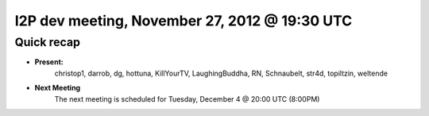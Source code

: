 I2P dev meeting, November 27,  2012 @ 19:30 UTC
===============================================

Quick recap
-----------

* **Present:**
    christop1,
    darrob,
    dg,
    hottuna,
    KillYourTV,
    LaughingBuddha,
    RN,
    Schnaubelt,
    str4d,
    topiltzin,
    weltende

* **Next Meeting**
    The next meeting is scheduled for Tuesday, December 4 @ 20:00 UTC (8:00PM)
